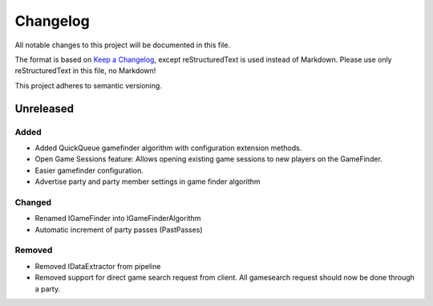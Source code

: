 ﻿=========
Changelog
=========

All notable changes to this project will be documented in this file.

The format is based on `Keep a Changelog <https://keepachangelog.com/en/1.0.0/>`_, except reStructuredText is used instead of Markdown.
Please use only reStructuredText in this file, no Markdown!

This project adheres to semantic versioning.

Unreleased
---------
Added
*****
- Added QuickQueue gamefinder algorithm with configuration extension methods.
- Open Game Sessions feature: Allows opening existing game sessions to new players on the GameFinder.
- Easier gamefinder configuration.
- Advertise party and party member settings in game finder algorithm

Changed
*******
- Renamed IGameFinder into IGameFinderAlgorithm
- Automatic increment of party passes (PastPasses)

Removed
*******
- Removed IDataExtractor from pipeline
- Removed support for direct game search request from client. All gamesearch request should now be done through a party.
